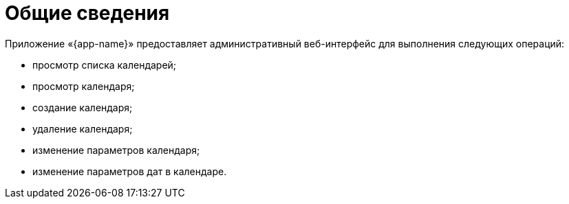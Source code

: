 [#GUI-overview]
= Общие сведения

Приложение «{app-name}» предоставляет административный веб-интерфейс для выполнения следующих операций:

* просмотр списка календарей;

* просмотр календаря;

* создание календаря;

* удаление календаря;

* изменение параметров календаря;

* изменение параметров дат в календаре.

// Нереализованные функции

// * просмотр справочника продуктов;

// * управление справочником продуктов:

// ** добавление нового приложения в справочник продуктов;

// ** удаление нового приложения из справочника продуктов.


